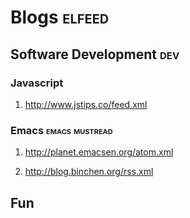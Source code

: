 * Blogs                                                                                               :elfeed:

** Software Development                                                                                 :dev:
*** Javascript
**** http://www.jstips.co/feed.xml
*** Emacs                                                                                   :emacs:mustread:
**** http://planet.emacsen.org/atom.xml
**** http://blog.binchen.org/rss.xml

**  Fun
